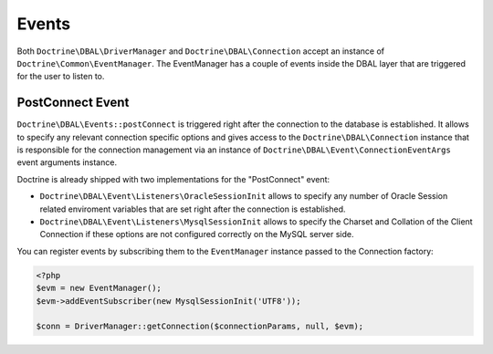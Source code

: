 Events
======

Both ``Doctrine\DBAL\DriverManager`` and
``Doctrine\DBAL\Connection`` accept an instance of
``Doctrine\Common\EventManager``. The EventManager has a couple of
events inside the DBAL layer that are triggered for the user to
listen to.

PostConnect Event
-----------------

``Doctrine\DBAL\Events::postConnect`` is triggered right after the
connection to the database is established. It allows to specify any
relevant connection specific options and gives access to the
``Doctrine\DBAL\Connection`` instance that is responsible for the
connection management via an instance of
``Doctrine\DBAL\Event\ConnectionEventArgs`` event arguments
instance.

Doctrine is already shipped with two implementations for the
"PostConnect" event:


-  ``Doctrine\DBAL\Event\Listeners\OracleSessionInit`` allows to
   specify any number of Oracle Session related enviroment variables
   that are set right after the connection is established.
-  ``Doctrine\DBAL\Event\Listeners\MysqlSessionInit`` allows to
   specify the Charset and Collation of the Client Connection if these
   options are not configured correctly on the MySQL server side.

You can register events by subscribing them to the ``EventManager``
instance passed to the Connection factory:

.. code-block:: php

    <?php
    $evm = new EventManager();
    $evm->addEventSubscriber(new MysqlSessionInit('UTF8'));
    
    $conn = DriverManager::getConnection($connectionParams, null, $evm);



